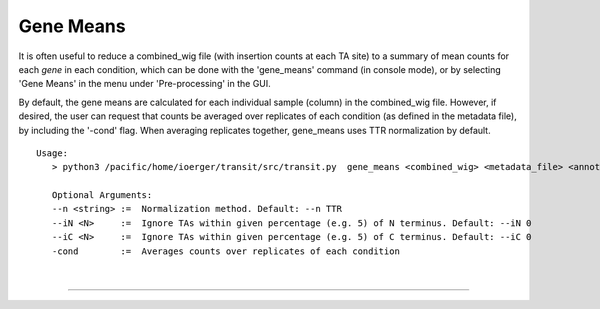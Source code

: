 .. _gene_means:

Gene Means
===========

It is often useful to reduce a combined_wig file (with insertion counts at each TA site)
to a summary of mean counts for each *gene* in each condition,
which can be done with the 'gene_means' command (in console mode),
or by selecting 'Gene Means' in the menu under 'Pre-processing' in the GUI.

By default, the gene means are calculated for each individual sample
(column) in the combined_wig file.  However, if desired, the user can
request that counts be averaged over replicates of each condition (as
defined in the metadata file), by including the '-cond' flag. When
averaging replicates together, gene_means uses TTR normalization by
default.



::

 Usage:
    > python3 /pacific/home/ioerger/transit/src/transit.py  gene_means <combined_wig> <metadata_file> <annotation_file> <output_file> [Optional Arguments]

    Optional Arguments:
    --n <string> :=  Normalization method. Default: --n TTR
    --iN <N>     :=  Ignore TAs within given percentage (e.g. 5) of N terminus. Default: --iN 0
    --iC <N>     :=  Ignore TAs within given percentage (e.g. 5) of C terminus. Default: --iC 0
    -cond        :=  Averages counts over replicates of each condition
    


|

.. rst-class:: transit_sectionend
----
